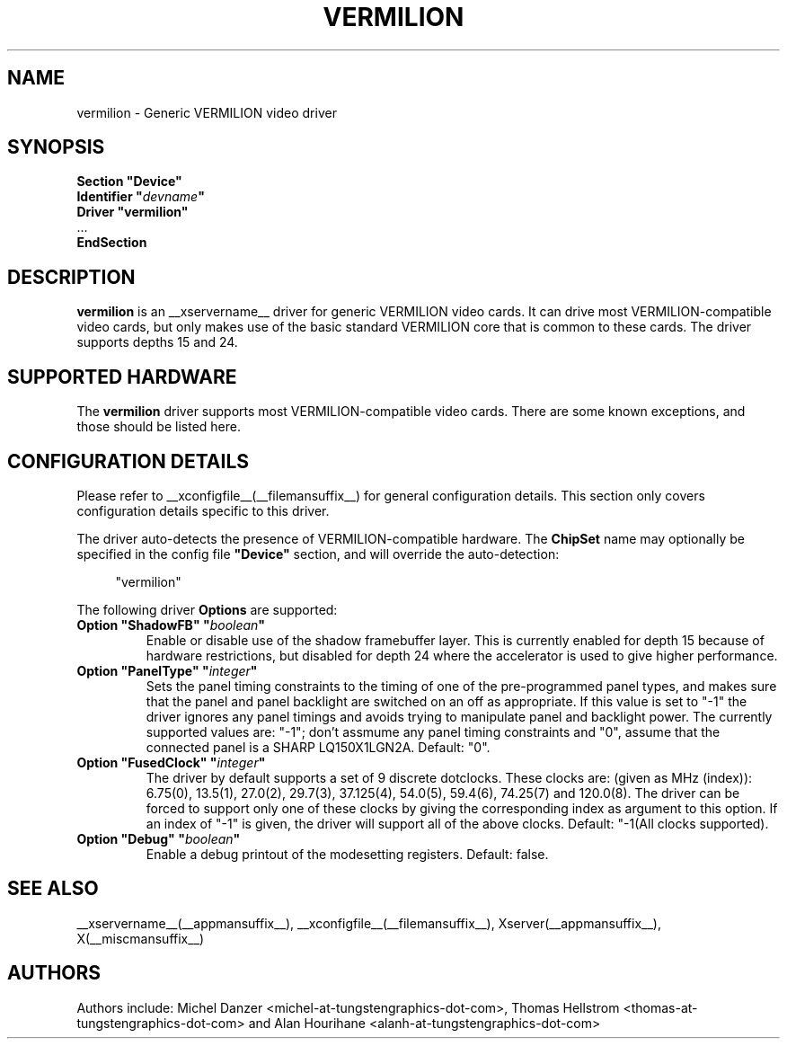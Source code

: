 .\" shorthand for double quote that works everywhere.
.ds q \N'34'
.TH VERMILION __drivermansuffix__ __vendorversion__
.SH NAME
vermilion \- Generic VERMILION video driver
.SH SYNOPSIS
.nf
.B "Section \*qDevice\*q"
.BI "  Identifier \*q"  devname \*q
.B  "  Driver \*qvermilion\*q"
\ \ ...
.B EndSection
.fi
.SH DESCRIPTION
.B vermilion
is an __xservername__ driver for generic VERMILION video cards.  It can drive most
VERMILION-compatible video cards, but only makes use of the basic standard
VERMILION core that is common to these cards.  The driver supports depths 15
and 24.
.SH SUPPORTED HARDWARE
The
.B vermilion
driver supports most VERMILION-compatible video cards.  There are some known
exceptions, and those should be listed here.
.SH CONFIGURATION DETAILS
Please refer to __xconfigfile__(__filemansuffix__) for general configuration
details.  This section only covers configuration details specific to this
driver.
.PP
The driver auto-detects the presence of VERMILION-compatible hardware.  The
.B ChipSet
name may optionally be specified in the config file
.B \*qDevice\*q
section, and will override the auto-detection:
.PP
.RS 4
"vermilion"
.RE
.PP
The following driver
.B Options
are supported:
.TP
.BI "Option \*qShadowFB\*q \*q" boolean \*q
Enable or disable use of the shadow framebuffer layer. This is currently
enabled for depth 15 because of hardware restrictions, but disabled for
depth 24 where the accelerator is used to give higher performance. 
.TP
.BI "Option \*qPanelType\*q \*q" integer \*q
Sets the panel timing constraints to the timing of one of the
pre-programmed panel types, and makes sure that the panel and panel
backlight are switched on an off as appropriate. If this value is set
to \*q-1\*q the driver ignores any panel timings and avoids trying to
manipulate panel and backlight power. The currently supported values are:
\*q-1\*q; don't assmume any panel timing constraints and
\*q0\*q, assume that the connected panel is a SHARP LQ150X1LGN2A. Default: \*q0\*q.
.TP
.BI "Option \*qFusedClock\*q \*q" integer \*q
The driver by default supports a set of 9 discrete dotclocks. These
clocks are: (given as MHz (index)): 6.75(0), 13.5(1), 27.0(2), 29.7(3),
37.125(4), 54.0(5), 59.4(6), 74.25(7) and 120.0(8). The driver can be
forced to support only one of these clocks by giving the corresponding
index as argument to this option. If an index of \*q-1\*q is given,
the driver will support all of the above clocks. Default: \*q-1\* (All
clocks supported).
.TP
.BI "Option \*qDebug\*q \*q" boolean \*q
Enable a debug printout of the modesetting registers. Default: false.

.SH "SEE ALSO"
__xservername__(__appmansuffix__), __xconfigfile__(__filemansuffix__), Xserver(__appmansuffix__), X(__miscmansuffix__)
.SH AUTHORS
Authors include: Michel Danzer <michel-at-tungstengraphics-dot-com>, Thomas Hellstrom <thomas-at-tungstengraphics-dot-com> and Alan Hourihane <alanh-at-tungstengraphics-dot-com>
.TP
